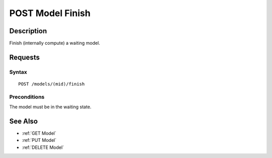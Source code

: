 .. _POST Model Finish:

POST Model Finish
=================
Description
-----------

Finish (internally compute) a waiting model.

Requests
--------

Syntax
^^^^^^

::

    POST /models/(mid)/finish

Preconditions
^^^^^^^^^^^^^

The model must be in the waiting state.

See Also
--------

-  :ref:`GET Model`
-  :ref:`PUT Model`
-  :ref:`DELETE Model`

